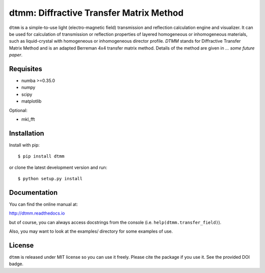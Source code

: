 dtmm: Diffractive Transfer Matrix Method
========================================

.. image:: https://img.shields.io/pypi/pyversions/dtmm
    :target: https://pypi.org/project/dtmm/
    :alt: Python version

.. image:: https://travis-ci.com/IJSComplexMatter/dtmm.svg?branch=master
    :target: https://travis-ci.com/IJSComplexMatter/dtmm
    :alt: Build Status
    
.. image:: https://readthedocs.org/projects/dtmm/badge/?version=latest
    :target: https://dtmm.readthedocs.io/en/latest/?badge=latest
    :alt: Documentation Status

.. image:: https://zenodo.org/badge/125330690.svg
   :target: https://zenodo.org/badge/latestdoi/125330690

``dtmm`` is a simple-to-use light (electro-magnetic field) transmission and reflection calculation engine and visualizer. It can be used for calculation of transmission or reflection properties of layered homogeneous or inhomogeneous materials, such as liquid-crystal with homogeneous or inhomogeneous director profile. *DTMM* stands for Diffractive Transfer Matrix Method and is an adapted Berreman 4x4 transfer matrix method. Details of the method are given in *... some future paper*.

Requisites
----------

* numba >=0.35.0
* numpy
* scipy
* matplotlib


Optional:

* mkl_fft


Installation
------------

Install with pip::

    $ pip install dtmm
    
or clone the latest development version and run::

    $ python setup.py install

Documentation
-------------

You can find the online manual at:

http://dtmm.readthedocs.io

but of course, you can always access docstrings from the console
(i.e. ``help(dtmm.transfer_field)``).

Also, you may want to look at the examples/ directory for some examples
of use.

License
-------

``dtmm`` is released under MIT license so you can use it freely. Please cite the package if you use it. See the provided DOI badge.



